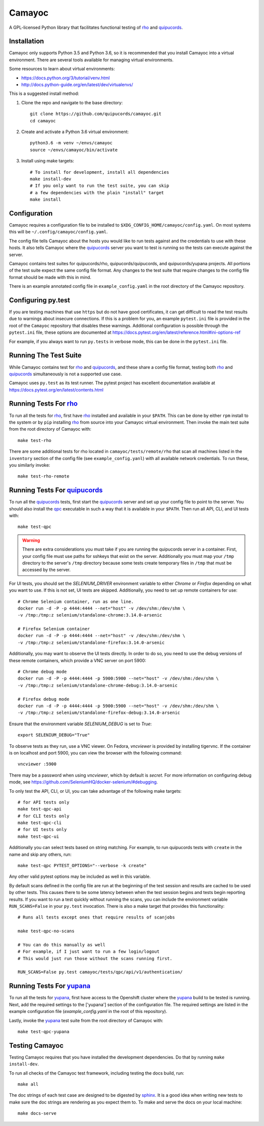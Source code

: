 .. _quipucords: https://github.com/quipucords/quipucords
.. _rho: https://github.com/quipucords/rho
.. _yupana: https://github.com/quipucords/yupana
.. _qpc: https://copr.fedorainfracloud.org/coprs/g/quipucords/qpc/
.. _sphinx: http://www.sphinx-doc.org/en/master/

=======
Camayoc
=======

A GPL-licensed Python library that facilitates functional testing of rho_ and quipucords_.

.. image:: https://travis-ci.org/quipucords/camayoc.svg?branch=master
   :target: https://travis-ci.org/quipucords/camayoc
.. image:: https://codecov.io/gh/quipucords/camayoc/branch/master/graph/badge.svg
   :target: https://codecov.io/gh/quipucords/camayoc


Installation
^^^^^^^^^^^^

Camayoc only supports Python 3.5 and Python 3.6, so it is recommended that you
install Camayoc into a virtual environment. There are several tools available
for managing virtual environments.

Some resources to learn about virtual environments:

* https://docs.python.org/3/tutorial/venv.html
* http://docs.python-guide.org/en/latest/dev/virtualenvs/


This is a suggested install method:

1. Clone the repo and navigate to the base directory::

    git clone https://github.com/quipucords/camayoc.git
    cd camayoc

2. Create and activate a Python 3.6 virtual environment::

    python3.6 -m venv ~/envs/camayoc
    source ~/envs/camayoc/bin/activate

3. Install using make targets::

    # To install for development, install all dependencies
    make install-dev
    # If you only want to run the test suite, you can skip
    # a few dependencies with the plain "install" target
    make install

Configuration
^^^^^^^^^^^^^

Camayoc requires a configuration file to be installed to
``$XDG_CONFIG_HOME/camayoc/config.yaml``. On most systems this will be
``~/.config/camayoc/config.yaml``.

The config file tells Camayoc about the hosts you would like to run tests
against and the credentials to use with these hosts. It also tells Camayoc
where the quipucords_ server you want to test is running so the tests can
execute against the server.

Camayoc contains test suites for quipucords/rho, quipucords/quipucords,
and quipucords/yupana projects. All portions of the test suite expect the same
config file format.  Any changes to the test suite that require changes to the
config file format should be made with this in mind.

There is an example annotated config file in ``example_config.yaml`` in
the root directory of the Camayoc repository.

Configuring py.test
^^^^^^^^^^^^^^^^^^^

If you are testing machines that use ``https`` but do not have good
certificates, it can get difficult to read the test results due to warnings
about insecure connections. If this is a problem for you, an example
``pytest.ini`` file is provided in the root of the ``Camayoc`` repository that
disables these warnings. Additional configuration is possible through the
``pytest.ini`` file, these options are documented at
https://docs.pytest.org/en/latest/reference.html#ini-options-ref

For example, if you always want to run ``py.tests`` in verbose mode, this can
be done in the ``pytest.ini`` file.

Running The Test Suite
^^^^^^^^^^^^^^^^^^^^^^

While Camayoc  contains test for rho_ and quipucords_, and these share
a config file format, testing both rho_ and quipucords_ simultaneously is
not a supported use case.

Camayoc uses ``py.test`` as its test runner. The pytest project has excellent
documentation available at https://docs.pytest.org/en/latest/contents.html

Running Tests For rho_
^^^^^^^^^^^^^^^^^^^^^^

To run all the tests for rho_, first have rho_ installed and available in
your ``$PATH``. This can be done by either ``rpm`` install to the system or by
``pip`` installing rho_ from source into your Camayoc virtual
environment. Then invoke the main test suite from the root directory of
Camayoc with::

    make test-rho

There are some additional tests for rho located in
``camayoc/tests/remote/rho`` that scan all machines listed in the
``inventory`` section of the config file (see ``example_config.yanl``)
with all available network credentials. To run these, you similarly
invoke::

    make test-rho-remote

Running Tests For quipucords_
^^^^^^^^^^^^^^^^^^^^^^^^^^^^^

To run all the quipucords_ tests, first start the quipucords_ server
and set up your config file to point to the server. You should also
install the qpc_ executable in such a way that it is available in your
``$PATH``. Then run all API, CLI, and UI tests with::

    make test-qpc

.. warning::
    There are extra considerations you must take if you are running the
    quipucords server in a container.  First, your config file must use
    paths for sshkeys that exist on the server.
    Additionally you must map your ``/tmp`` directory to the server's ``/tmp``
    directory  because some tests create temporary files in ``/tmp`` that
    must be accessed by the server.


For UI tests, you should set the `SELENIUM_DRIVER` environment variable to either `Chrome`
or `Firefox` depending on what you want to use. If this is not set, UI tests are skipped. Additionally, you need to set up remote containers for use::

   # Chrome Selenium container, run as one line.
   docker run -d -P -p 4444:4444 --net="host" -v /dev/shm:/dev/shm \
   -v /tmp:/tmp:z selenium/standalone-chrome:3.14.0-arsenic

   # Firefox Selenium container
   docker run -d -P -p 4444:4444 --net="host" -v /dev/shm:/dev/shm \
   -v /tmp:/tmp:z selenium/standalone-firefox:3.14.0-arsenic

Additionally, you may want to observe the UI tests directly. In order to do so, you
need to use the debug versions of these remote containers, which provide a VNC server
on port 5900::

   # Chrome debug mode
   docker run -d -P -p 4444:4444 -p 5900:5900 --net="host" -v /dev/shm:/dev/shm \
   -v /tmp:/tmp:z selenium/standalone-chrome-debug:3.14.0-arsenic

   # Firefox debug mode
   docker run -d -P -p 4444:4444 -p 5900:5900 --net="host" -v /dev/shm:/dev/shm \
   -v /tmp:/tmp:z selenium/standalone-firefox-debug:3.14.0-arsenic

Ensure that the environment variable `SELENIUM_DEBUG` is set to `True`::

   export SELENIUM_DEBUG="True"

To observe tests as they run, use a VNC viewer. On Fedora, `vncviewer` is provided
by installing tigervnc. If the container is on localhost and port 5900, you can view the browser
with the following command::

   vncviewer :5900

There may be a password when using `vncviewer`, which by default is `secret`.
For more information on configuring debug mode, see https://github.com/SeleniumHQ/docker-selenium/#debugging.


To only test the API, CLI, or UI, you can take advantage of the
following make targets::

    # for API tests only
    make test-qpc-api
    # for CLI tests only
    make test-qpc-cli
    # for UI tests only
    make test-qpc-ui

Additionally you can select tests based on string matching. For
example, to run quipucords tests with ``create`` in the name and skip
any others, run::

    make test-qpc PYTEST_OPTIONS="--verbose -k create"

Any other valid pytest options may be included as well in this
variable.

By default scans defined in the config file are run at the beginning of the test session and results are cached to be used by other tests. This causes there to be some latency between when the test session begins and tests begin reporting results. If you want to run a test quickly without running the scans, you can include the environment variable ``RUN_SCANS=False`` in your ``py.test`` invocation. There is also a make target that provides this functionality::

    # Runs all tests except ones that require results of scanjobs

    make test-qpc-no-scans

    # You can do this manually as well
    # For example, if I just want to run a few login/logout
    # This would just run those without the scans running first.

    RUN_SCANS=False py.test camayoc/tests/qpc/api/v1/authentication/

Running Tests For yupana_
^^^^^^^^^^^^^^^^^^^^^^^^^

To run all the tests for yupana_, first have access to the Openshift cluster
where the yupana_ build to be tested is running. Next, add the required
settings to the ['yupana'] section of the configuration file. The required
settings are listed in the example configuration file (`example_config.yaml` in
the root of this repository).

Lastly, invoke the yupana_ test suite from the root directory of Camayoc with::

    make test-qpc-yupana

Testing Camayoc
^^^^^^^^^^^^^^^
Testing Camayoc requires that you have installed the development dependencies. Do that by running ``make install-dev``.

To run all checks of the Camayoc test framework, including testing the docs
build, run::

    make all

The doc strings of each test case are designed to be digested by sphinx_. It is a good idea when writing new tests to make sure the doc strings are rendering as you expect them to. To make and serve the docs on your local machine::

    make docs-serve
